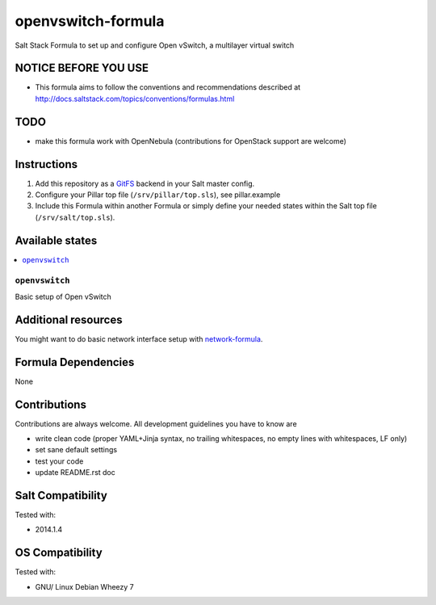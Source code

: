 ===================
openvswitch-formula
===================

Salt Stack Formula to set up and configure Open vSwitch, a multilayer virtual switch

NOTICE BEFORE YOU USE
=====================

* This formula aims to follow the conventions and recommendations described at http://docs.saltstack.com/topics/conventions/formulas.html

TODO
====

* make this formula work with OpenNebula (contributions for OpenStack support are welcome)

Instructions
============

1. Add this repository as a `GitFS <http://docs.saltstack.com/topics/tutorials/gitfs.html>`_ backend in your Salt master config.

2. Configure your Pillar top file (``/srv/pillar/top.sls``), see pillar.example

3. Include this Formula within another Formula or simply define your needed states within the Salt top file (``/srv/salt/top.sls``).

Available states
================

.. contents::
    :local:

``openvswitch``
---------------

Basic setup of Open vSwitch

Additional resources
====================

You might want to do basic network interface setup with `network-formula <https://github.com/bechtoldt/network-formula>`_.

Formula Dependencies
====================

None

Contributions
=============

Contributions are always welcome. All development guidelines you have to know are

* write clean code (proper YAML+Jinja syntax, no trailing whitespaces, no empty lines with whitespaces, LF only)
* set sane default settings
* test your code
* update README.rst doc

Salt Compatibility
==================

Tested with:

* 2014.1.4

OS Compatibility
================

Tested with:

* GNU/ Linux Debian Wheezy 7
